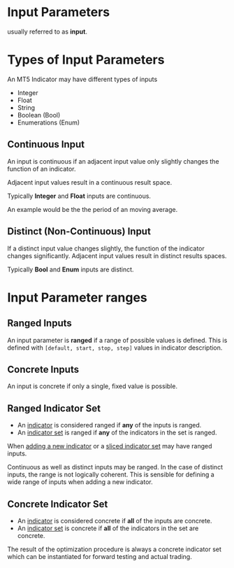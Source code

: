 * Input Parameters

usually referred to as *input*.

* Types of Input Parameters
An MT5 Indicator may have different types of inputs

- Integer
- Float
- String
- Boolean (Bool)
- Enumerations (Enum)

** Continuous Input
   :PROPERTIES:
   :CUSTOM_ID: continuous-input
   :ID:       f7cabdf4-ee40-4312-8a18-c9fa8bd33c01
   :END:

An input is continuous if an adjacent input value only slightly changes
the function of an indicator.

Adjacent input values result in a continuous result space.

Typically *Integer* and *Float* inputs are continuous.

An example would be the the period of an moving average.

** Distinct (Non-Continuous) Input
   :PROPERTIES:
   :CUSTOM_ID: distinct-non-continuous-input
   :END:

If a distinct input value changes slightly, the function of the
indicator changes significantly. Adjacent input values result in
distinct results spaces.

Typically *Bool* and *Enum* inputs are distinct.

* Input Parameter ranges

** Ranged Inputs

An input parameter is *ranged* if a range of possible values is defined.
This is defined with ~[default, start, stop, step]~ values in indicator description.

** Concrete Inputs

An input is concrete if only a single, fixed value is possible.

** Ranged Indicator Set

- An [[file:Indicator.org][indicator]] is considered ranged if *any* of the inputs is ranged.
- An [[file:Indicator Set.org][indicator set]] is ranged if *any* of the indicators in the set is ranged.
 
When [[file:../Optimization Procedure/Adding New Indicators.org][adding a new indicator]] or a [[file:Sliced Indicator Set.org][sliced indicator set]] may have ranged inputs.

Continuous as well as distinct inputs may be ranged. In the case of distinct
inputs, the range is not logically coherent. This is sensible for defining a
wide range of inputs when adding a new indicator.

** Concrete Indicator Set

- An [[file:Indicator.org][indicator]] is considered concrete if *all* of the inputs are concrete.
- An [[file:Indicator Set.org][indicator set]] is concrete if *all* of the indicators in the set are concrete.

The result of the optimization procedure is always a concrete indicator set
which can be instantiated for forward testing and actual trading.
